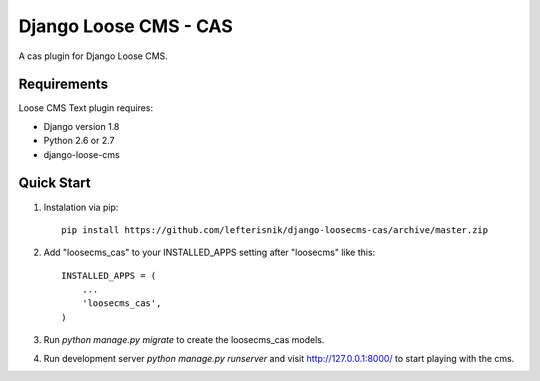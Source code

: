 ======================
Django Loose CMS - CAS
======================

A cas plugin for Django Loose CMS.

Requirements
------------

Loose CMS Text plugin requires:

* Django version 1.8
* Python 2.6 or 2.7
* django-loose-cms

Quick Start
-----------

1. Instalation via pip::

    pip install https://github.com/lefterisnik/django-loosecms-cas/archive/master.zip

2. Add "loosecms_cas" to your INSTALLED_APPS setting after "loosecms" like this::

    INSTALLED_APPS = (
        ...
        'loosecms_cas',
    )
    
3. Run `python manage.py migrate` to create the loosecms_cas models.

4. Run development server `python manage.py runserver` and visit http://127.0.0.1:8000/ to start
   playing with the cms.